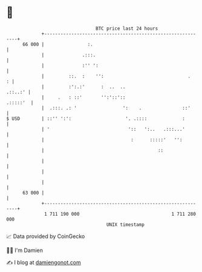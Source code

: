 * 👋

#+begin_example
                                    BTC price last 24 hours                    
                +------------------------------------------------------------+ 
         66 000 |                :.                                          | 
                |              .:::.                                         | 
                |              :'' ':                                        | 
                |         ::.  :    '':                               .    : | 
                |         :':.:'      :  ..  ..                      .::..:' | 
                |     .   : ::'       '':'::'::                     .:::::'  | 
                |  .:::. .: '                 ':    .               ::'      | 
   $ USD        | ::'' ':':                    '. .::::             :        | 
                | '                             '::   ':..   .:::...'        | 
                |                                :      :::::'   '':         | 
                |                                          ::                | 
                |                                                            | 
                |                                                            | 
                |                                                            | 
         63 000 |                                                            | 
                +------------------------------------------------------------+ 
                 1 711 190 000                                  1 711 280 000  
                                        UNIX timestamp                         
#+end_example
📈 Data provided by CoinGecko

🧑‍💻 I'm Damien

✍️ I blog at [[https://www.damiengonot.com][damiengonot.com]]
